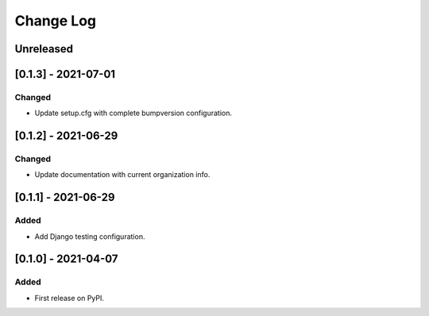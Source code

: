 Change Log
----------

..
   All enhancements and patches to openedx_events will be documented
   in this file.  It adheres to the structure of https://keepachangelog.com/ ,
   but in reStructuredText instead of Markdown (for ease of incorporation into
   Sphinx documentation and the PyPI description).

   This project adheres to Semantic Versioning (https://semver.org/).

.. There should always be an "Unreleased" section for changes pending release.

Unreleased
~~~~~~~~~~

[0.1.3] - 2021-07-01
~~~~~~~~~~~~~~~~~~~~~~~~~~~~~~~~~~~~~~~~~~~~~~~~
Changed
_______

* Update setup.cfg with complete bumpversion configuration.

[0.1.2] - 2021-06-29
~~~~~~~~~~~~~~~~~~~~~~~~~~~~~~~~~~~~~~~~~~~~~~~~
Changed
_______

* Update documentation with current organization info.

[0.1.1] - 2021-06-29
~~~~~~~~~~~~~~~~~~~~~~~~~~~~~~~~~~~~~~~~~~~~~~~~
Added
_____

* Add Django testing configuration.

[0.1.0] - 2021-04-07
~~~~~~~~~~~~~~~~~~~~~~~~~~~~~~~~~~~~~~~~~~~~~~~~

Added
_____

* First release on PyPI.
